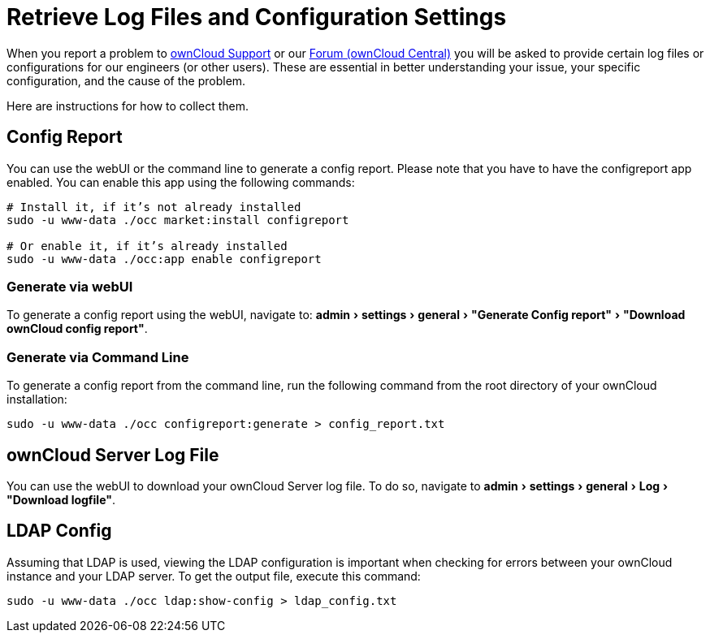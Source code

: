 = Retrieve Log Files and Configuration Settings
:experimental:
:owncloud-central-url: https://central.owncloud.org/latest
:owncloud-support-url: https://owncloud.com/licenses/owncloud-support-maintenance/

When you report a problem to {owncloud-support-url}[ownCloud Support] or our {owncloud-central-url}[Forum (ownCloud Central)] you will be asked to provide certain log files or configurations for our engineers (or other users). 
These are essential in better understanding your issue, your specific configuration, and the cause of the problem.

Here are instructions for how to collect them.

== Config Report

You can use the webUI or the command line to generate a config report.
Please note that you have to have the configreport app enabled. 
You can enable this app using the following commands:

[source,console]
----
# Install it, if it’s not already installed
sudo -u www-data ./occ market:install configreport 

# Or enable it, if it’s already installed
sudo -u www-data ./occ:app enable configreport
----

=== Generate via webUI

To generate a config report using the webUI, navigate to: menu:admin[settings > general > "Generate Config report" > "Download ownCloud config report"].

=== Generate via Command Line

To generate a config report from the command line, run the following command from the root directory of your ownCloud installation:

[source,console]
----
sudo -u www-data ./occ configreport:generate > config_report.txt
----

== ownCloud Server Log File

You can use the webUI to download your ownCloud Server log file.
To do so, navigate to menu:admin[settings > general > Log > "Download logfile"].

== LDAP Config

Assuming that LDAP is used, viewing the LDAP configuration is important when checking for errors between your ownCloud instance and your LDAP server.
To get the output file, execute this command:

[source,console]
----
sudo -u www-data ./occ ldap:show-config > ldap_config.txt
----
